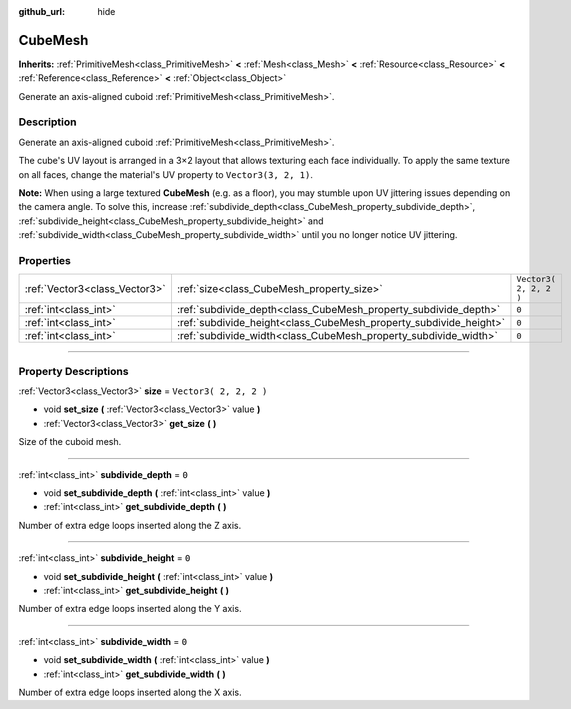 :github_url: hide

.. DO NOT EDIT THIS FILE!!!
.. Generated automatically from Godot engine sources.
.. Generator: https://github.com/godotengine/godot/tree/3.6/doc/tools/make_rst.py.
.. XML source: https://github.com/godotengine/godot/tree/3.6/doc/classes/CubeMesh.xml.

.. _class_CubeMesh:

CubeMesh
========

**Inherits:** :ref:`PrimitiveMesh<class_PrimitiveMesh>` **<** :ref:`Mesh<class_Mesh>` **<** :ref:`Resource<class_Resource>` **<** :ref:`Reference<class_Reference>` **<** :ref:`Object<class_Object>`

Generate an axis-aligned cuboid :ref:`PrimitiveMesh<class_PrimitiveMesh>`.

.. rst-class:: classref-introduction-group

Description
-----------

Generate an axis-aligned cuboid :ref:`PrimitiveMesh<class_PrimitiveMesh>`.

The cube's UV layout is arranged in a 3×2 layout that allows texturing each face individually. To apply the same texture on all faces, change the material's UV property to ``Vector3(3, 2, 1)``.

\ **Note:** When using a large textured **CubeMesh** (e.g. as a floor), you may stumble upon UV jittering issues depending on the camera angle. To solve this, increase :ref:`subdivide_depth<class_CubeMesh_property_subdivide_depth>`, :ref:`subdivide_height<class_CubeMesh_property_subdivide_height>` and :ref:`subdivide_width<class_CubeMesh_property_subdivide_width>` until you no longer notice UV jittering.

.. rst-class:: classref-reftable-group

Properties
----------

.. table::
   :widths: auto

   +-------------------------------+-------------------------------------------------------------------+------------------------+
   | :ref:`Vector3<class_Vector3>` | :ref:`size<class_CubeMesh_property_size>`                         | ``Vector3( 2, 2, 2 )`` |
   +-------------------------------+-------------------------------------------------------------------+------------------------+
   | :ref:`int<class_int>`         | :ref:`subdivide_depth<class_CubeMesh_property_subdivide_depth>`   | ``0``                  |
   +-------------------------------+-------------------------------------------------------------------+------------------------+
   | :ref:`int<class_int>`         | :ref:`subdivide_height<class_CubeMesh_property_subdivide_height>` | ``0``                  |
   +-------------------------------+-------------------------------------------------------------------+------------------------+
   | :ref:`int<class_int>`         | :ref:`subdivide_width<class_CubeMesh_property_subdivide_width>`   | ``0``                  |
   +-------------------------------+-------------------------------------------------------------------+------------------------+

.. rst-class:: classref-section-separator

----

.. rst-class:: classref-descriptions-group

Property Descriptions
---------------------

.. _class_CubeMesh_property_size:

.. rst-class:: classref-property

:ref:`Vector3<class_Vector3>` **size** = ``Vector3( 2, 2, 2 )``

.. rst-class:: classref-property-setget

- void **set_size** **(** :ref:`Vector3<class_Vector3>` value **)**
- :ref:`Vector3<class_Vector3>` **get_size** **(** **)**

Size of the cuboid mesh.

.. rst-class:: classref-item-separator

----

.. _class_CubeMesh_property_subdivide_depth:

.. rst-class:: classref-property

:ref:`int<class_int>` **subdivide_depth** = ``0``

.. rst-class:: classref-property-setget

- void **set_subdivide_depth** **(** :ref:`int<class_int>` value **)**
- :ref:`int<class_int>` **get_subdivide_depth** **(** **)**

Number of extra edge loops inserted along the Z axis.

.. rst-class:: classref-item-separator

----

.. _class_CubeMesh_property_subdivide_height:

.. rst-class:: classref-property

:ref:`int<class_int>` **subdivide_height** = ``0``

.. rst-class:: classref-property-setget

- void **set_subdivide_height** **(** :ref:`int<class_int>` value **)**
- :ref:`int<class_int>` **get_subdivide_height** **(** **)**

Number of extra edge loops inserted along the Y axis.

.. rst-class:: classref-item-separator

----

.. _class_CubeMesh_property_subdivide_width:

.. rst-class:: classref-property

:ref:`int<class_int>` **subdivide_width** = ``0``

.. rst-class:: classref-property-setget

- void **set_subdivide_width** **(** :ref:`int<class_int>` value **)**
- :ref:`int<class_int>` **get_subdivide_width** **(** **)**

Number of extra edge loops inserted along the X axis.

.. |virtual| replace:: :abbr:`virtual (This method should typically be overridden by the user to have any effect.)`
.. |const| replace:: :abbr:`const (This method has no side effects. It doesn't modify any of the instance's member variables.)`
.. |vararg| replace:: :abbr:`vararg (This method accepts any number of arguments after the ones described here.)`
.. |static| replace:: :abbr:`static (This method doesn't need an instance to be called, so it can be called directly using the class name.)`
